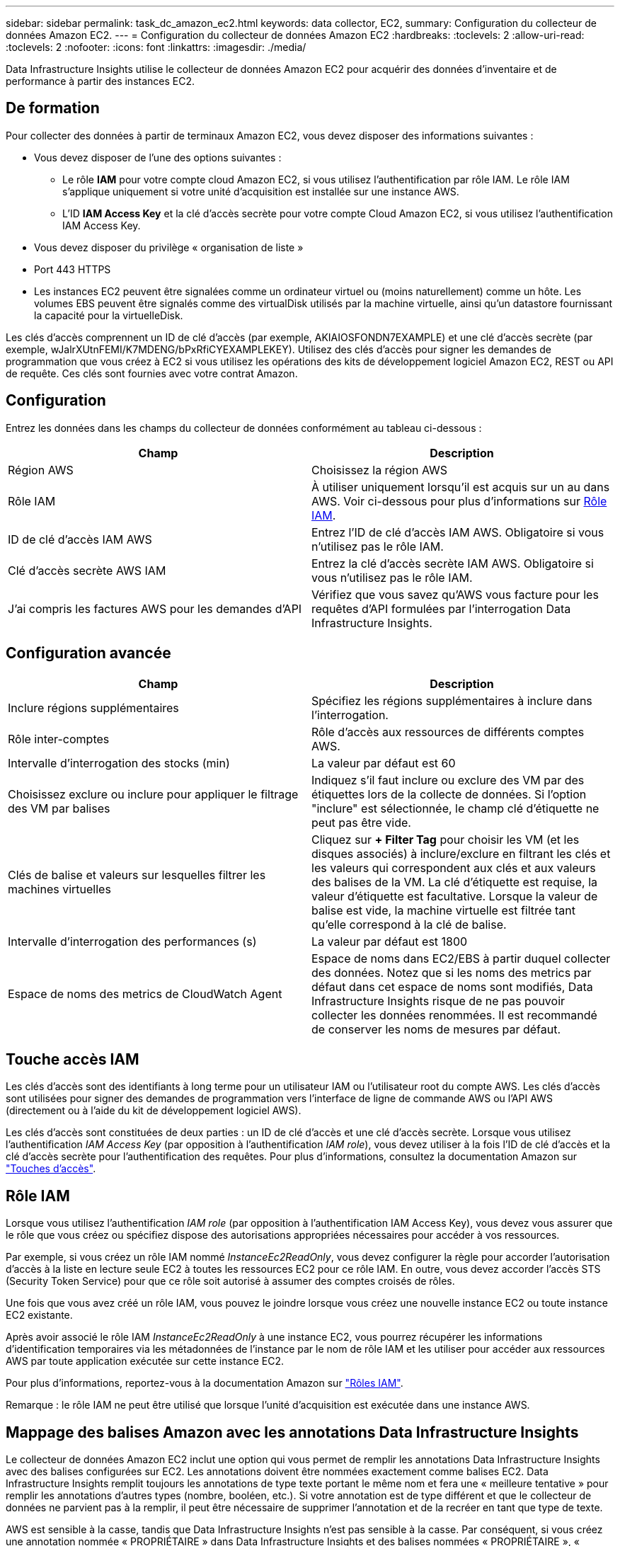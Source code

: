 ---
sidebar: sidebar 
permalink: task_dc_amazon_ec2.html 
keywords: data collector, EC2, 
summary: Configuration du collecteur de données Amazon EC2. 
---
= Configuration du collecteur de données Amazon EC2
:hardbreaks:
:toclevels: 2
:allow-uri-read: 
:toclevels: 2
:nofooter: 
:icons: font
:linkattrs: 
:imagesdir: ./media/


[role="lead"]
Data Infrastructure Insights utilise le collecteur de données Amazon EC2 pour acquérir des données d'inventaire et de performance à partir des instances EC2.



== De formation

Pour collecter des données à partir de terminaux Amazon EC2, vous devez disposer des informations suivantes :

* Vous devez disposer de l'une des options suivantes :
+
** Le rôle *IAM* pour votre compte cloud Amazon EC2, si vous utilisez l'authentification par rôle IAM. Le rôle IAM s'applique uniquement si votre unité d'acquisition est installée sur une instance AWS.
** L'ID *IAM Access Key* et la clé d'accès secrète pour votre compte Cloud Amazon EC2, si vous utilisez l'authentification IAM Access Key.


* Vous devez disposer du privilège « organisation de liste »
* Port 443 HTTPS
* Les instances EC2 peuvent être signalées comme un ordinateur virtuel ou (moins naturellement) comme un hôte. Les volumes EBS peuvent être signalés comme des virtualDisk utilisés par la machine virtuelle, ainsi qu'un datastore fournissant la capacité pour la virtuelleDisk.


Les clés d'accès comprennent un ID de clé d'accès (par exemple, AKIAIOSFONDN7EXAMPLE) et une clé d'accès secrète (par exemple, wJalrXUtnFEMI/K7MDENG/bPxRfiCYEXAMPLEKEY). Utilisez des clés d'accès pour signer les demandes de programmation que vous créez à EC2 si vous utilisez les opérations des kits de développement logiciel Amazon EC2, REST ou API de requête. Ces clés sont fournies avec votre contrat Amazon.



== Configuration

Entrez les données dans les champs du collecteur de données conformément au tableau ci-dessous :

[cols="2*"]
|===
| Champ | Description 


| Région AWS | Choisissez la région AWS 


| Rôle IAM | À utiliser uniquement lorsqu'il est acquis sur un au dans AWS. Voir ci-dessous pour plus d'informations sur <<iam-role,Rôle IAM>>. 


| ID de clé d'accès IAM AWS | Entrez l'ID de clé d'accès IAM AWS. Obligatoire si vous n'utilisez pas le rôle IAM. 


| Clé d'accès secrète AWS IAM | Entrez la clé d'accès secrète IAM AWS. Obligatoire si vous n'utilisez pas le rôle IAM. 


| J'ai compris les factures AWS pour les demandes d'API | Vérifiez que vous savez qu'AWS vous facture pour les requêtes d'API formulées par l'interrogation Data Infrastructure Insights. 
|===


== Configuration avancée

[cols="2*"]
|===
| Champ | Description 


| Inclure régions supplémentaires | Spécifiez les régions supplémentaires à inclure dans l'interrogation. 


| Rôle inter-comptes | Rôle d'accès aux ressources de différents comptes AWS. 


| Intervalle d'interrogation des stocks (min) | La valeur par défaut est 60 


| Choisissez exclure ou inclure pour appliquer le filtrage des VM par balises | Indiquez s'il faut inclure ou exclure des VM par des étiquettes lors de la collecte de données. Si l'option "inclure" est sélectionnée, le champ clé d'étiquette ne peut pas être vide. 


| Clés de balise et valeurs sur lesquelles filtrer les machines virtuelles | Cliquez sur *+ Filter Tag* pour choisir les VM (et les disques associés) à inclure/exclure en filtrant les clés et les valeurs qui correspondent aux clés et aux valeurs des balises de la VM. La clé d'étiquette est requise, la valeur d'étiquette est facultative. Lorsque la valeur de balise est vide, la machine virtuelle est filtrée tant qu'elle correspond à la clé de balise. 


| Intervalle d'interrogation des performances (s) | La valeur par défaut est 1800 


| Espace de noms des metrics de CloudWatch Agent | Espace de noms dans EC2/EBS à partir duquel collecter des données. Notez que si les noms des metrics par défaut dans cet espace de noms sont modifiés, Data Infrastructure Insights risque de ne pas pouvoir collecter les données renommées. Il est recommandé de conserver les noms de mesures par défaut. 
|===


== Touche accès IAM

Les clés d'accès sont des identifiants à long terme pour un utilisateur IAM ou l'utilisateur root du compte AWS. Les clés d'accès sont utilisées pour signer des demandes de programmation vers l'interface de ligne de commande AWS ou l'API AWS (directement ou à l'aide du kit de développement logiciel AWS).

Les clés d'accès sont constituées de deux parties : un ID de clé d'accès et une clé d'accès secrète. Lorsque vous utilisez l'authentification _IAM Access Key_ (par opposition à l'authentification _IAM role_), vous devez utiliser à la fois l'ID de clé d'accès et la clé d'accès secrète pour l'authentification des requêtes. Pour plus d'informations, consultez la documentation Amazon sur link:https://docs.aws.amazon.com/IAM/latest/UserGuide/id_credentials_access-keys.html["Touches d'accès"].



== Rôle IAM

Lorsque vous utilisez l'authentification _IAM role_ (par opposition à l'authentification IAM Access Key), vous devez vous assurer que le rôle que vous créez ou spécifiez dispose des autorisations appropriées nécessaires pour accéder à vos ressources.

Par exemple, si vous créez un rôle IAM nommé _InstanceEc2ReadOnly_, vous devez configurer la règle pour accorder l'autorisation d'accès à la liste en lecture seule EC2 à toutes les ressources EC2 pour ce rôle IAM. En outre, vous devez accorder l'accès STS (Security Token Service) pour que ce rôle soit autorisé à assumer des comptes croisés de rôles.

Une fois que vous avez créé un rôle IAM, vous pouvez le joindre lorsque vous créez une nouvelle instance EC2 ou toute instance EC2 existante.

Après avoir associé le rôle IAM _InstanceEc2ReadOnly_ à une instance EC2, vous pourrez récupérer les informations d'identification temporaires via les métadonnées de l'instance par le nom de rôle IAM et les utiliser pour accéder aux ressources AWS par toute application exécutée sur cette instance EC2.

Pour plus d'informations, reportez-vous à la documentation Amazon sur link:https://docs.aws.amazon.com/IAM/latest/UserGuide/id_roles.html["Rôles IAM"].

Remarque : le rôle IAM ne peut être utilisé que lorsque l'unité d'acquisition est exécutée dans une instance AWS.



== Mappage des balises Amazon avec les annotations Data Infrastructure Insights

Le collecteur de données Amazon EC2 inclut une option qui vous permet de remplir les annotations Data Infrastructure Insights avec des balises configurées sur EC2. Les annotations doivent être nommées exactement comme balises EC2. Data Infrastructure Insights remplit toujours les annotations de type texte portant le même nom et fera une « meilleure tentative » pour remplir les annotations d'autres types (nombre, booléen, etc.). Si votre annotation est de type différent et que le collecteur de données ne parvient pas à la remplir, il peut être nécessaire de supprimer l'annotation et de la recréer en tant que type de texte.

AWS est sensible à la casse, tandis que Data Infrastructure Insights n'est pas sensible à la casse. Par conséquent, si vous créez une annotation nommée « PROPRIÉTAIRE » dans Data Infrastructure Insights et des balises nommées « PROPRIÉTAIRE », « propriétaire » et « propriétaire » dans EC2, toutes les variations EC2 de « propriétaire » seront mappées sur l'annotation « PROPRIÉTAIRE » de Cloud Insight.



== Inclure régions supplémentaires

Dans la section AWS Data Collector *Advanced Configuration*, vous pouvez définir le champ *inclure les régions supplémentaires* pour inclure des régions supplémentaires, séparées par une virgule ou un point-virgule. Par défaut, ce champ est défini sur *_US-.*_*, qui collecte sur toutes les régions AWS des États-Unis. Pour collecter sur _toutes_ régions, définissez ce champ sur *_.*_*. Si le champ *inclure les régions supplémentaires* est vide, le collecteur de données collecte les ressources spécifiées dans le champ *région AWS* comme spécifié dans la section *Configuration*.



== Collecte depuis les comptes enfants AWS

Data Infrastructure Insights prend en charge la collecte de comptes enfants pour AWS dans un collecteur de données AWS unique. La configuration de cette collection est effectuée dans l'environnement AWS :

* Vous devez configurer chaque compte enfant pour qu'il dispose d'un rôle AWS qui permet à l'ID de compte principal d'accéder aux informations EC2 à partir du compte enfants.
* Chaque compte enfant doit avoir le nom du rôle configuré comme la même chaîne.
* Entrez cette chaîne de nom de rôle dans la section Data Infrastructure Insights AWS Data Collector *Advanced Configuration*, dans le champ *Cross account role*.
* Le compte sur lequel le collecteur est installé doit disposer de _déléguer l'accès administrateur_ Privileges. Pour link:https://docs.aws.amazon.com/accounts/latest/reference/using-orgs-delegated-admin.html["Documentation AWS"]plus d'informations, reportez-vous à la section.


Meilleure pratique : il est fortement recommandé d'attribuer la politique AWS prédéfinie _Amazon EC2ReadOnlyAccess_ au compte principal EC2. En outre, l'utilisateur configuré dans la source de données doit avoir au moins la stratégie prédéfinie _AWOrganiztionsReadOnlyAccess_, afin d'interroger AWS.

Pour plus d'informations sur la configuration de votre environnement afin que des informations sur l'infrastructure de données puissent être collectées à partir de comptes enfants AWS, consultez les documents suivants :

link:https://docs.aws.amazon.com/IAM/latest/UserGuide/tutorial_cross-account-with-roles.html["Tutoriel : déléguer l'accès aux comptes AWS à l'aide des rôles IAM"]

link:https://docs.aws.amazon.com/IAM/latest/UserGuide/id_roles_common-scenarios_aws-accounts.html["Configuration AWS : accès à un utilisateur IAM dans un autre compte AWS dont vous disposez"]

link:https://docs.aws.amazon.com/IAM/latest/UserGuide/id_roles_create_for-user.html["Création d'un rôle pour déléguer des autorisations à un utilisateur IAM"]



== Dépannage

Pour plus d'informations sur ce Data Collector, consultez le link:concept_requesting_support.html["Assistance"] ou dans le link:reference_data_collector_support_matrix.html["Matrice de prise en charge du Data Collector"].
